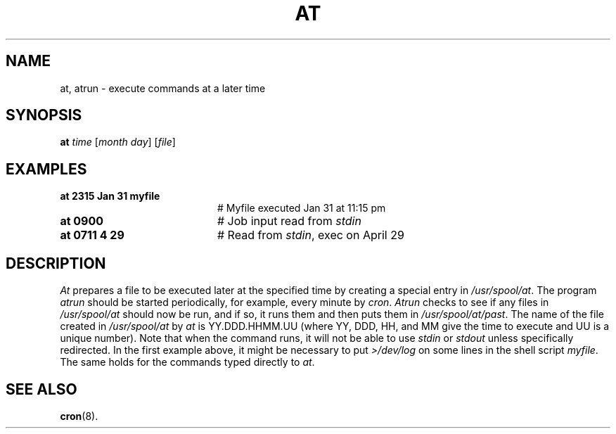 .TH AT 1
.SH NAME
at, atrun \- execute commands at a later time
.SH SYNOPSIS
\fBat \fItime\fR [\fImonth day\fR] [\fIfile\fR]\fR
.br
.de FL
.TP
\\fB\\$1\\fR
\\$2
..
.de EX
.TP 20
\\fB\\$1\\fR
# \\$2
..
.SH EXAMPLES
.EX "at 2315 Jan 31 myfile" "Myfile executed Jan 31 at 11:15 pm"
.EX "at 0900" "Job input read from \fIstdin\fR"
.EX "at 0711 4 29 " "Read from \fIstdin\fR, exec on April 29"
.SH DESCRIPTION
.PP
\fIAt\fR prepares a file to be executed later at the specified time by 
creating a special entry in \fI/usr/spool/at\fR.  
The program \fIatrun\fR should be started 
periodically, for example, every minute by \fIcron\fR.  \fIAtrun\fR 
checks to see if any
files in \fI/usr/spool/at\fR should now be run, and if so, it runs them 
and then puts them in \fI/usr/spool/at/past\fR.
The name of the file created in \fI/usr/spool/at\fR by 
\fIat\fR is YY.DDD.HHMM.UU (where YY, DDD, HH, and MM give the time to execute and 
UU is a unique number).  Note that when the command runs, it will not be able 
to use \fIstdin\fR or \fIstdout\fR unless specifically redirected.  In 
the first example above, it might be necessary to put \fI>/dev/log\fR
on some lines in the shell script \fImyfile\fR.  
The same holds for the commands typed directly to \fIat\fR.
.SH "SEE ALSO"
.BR cron (8).

